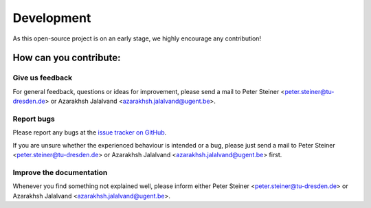 Development
===========

As this open-source project is on an early stage, we highly encourage any contribution!

How can you contribute:
-----------------------

Give us feedback
~~~~~~~~~~~~~~~~

For general feedback, questions or ideas for improvement, please send a mail to Peter Steiner <peter.steiner@tu-dresden.de> or Azarakhsh Jalalvand <azarakhsh.jalalvand@ugent.be>.

Report bugs
~~~~~~~~~~~

Please report any bugs at the `issue tracker on GitHub`_.

If you are unsure whether the experienced behaviour is intended or a bug, please just send a mail to Peter Steiner <peter.steiner@tu-dresden.de> or Azarakhsh Jalalvand <azarakhsh.jalalvand@ugent.be> first.


Improve the documentation
~~~~~~~~~~~~~~~~~~~~~~~~~

Whenever you find something not explained well, please inform either Peter Steiner <peter.steiner@tu-dresden.de> or Azarakhsh Jalalvand <azarakhsh.jalalvand@ugent.be>.


.. _GitHub: https://github.com/TUD-STKS/PyRCN
.. _issue tracker on GitHub: https://github.com/TUD-STKS/PyRCN/issues

